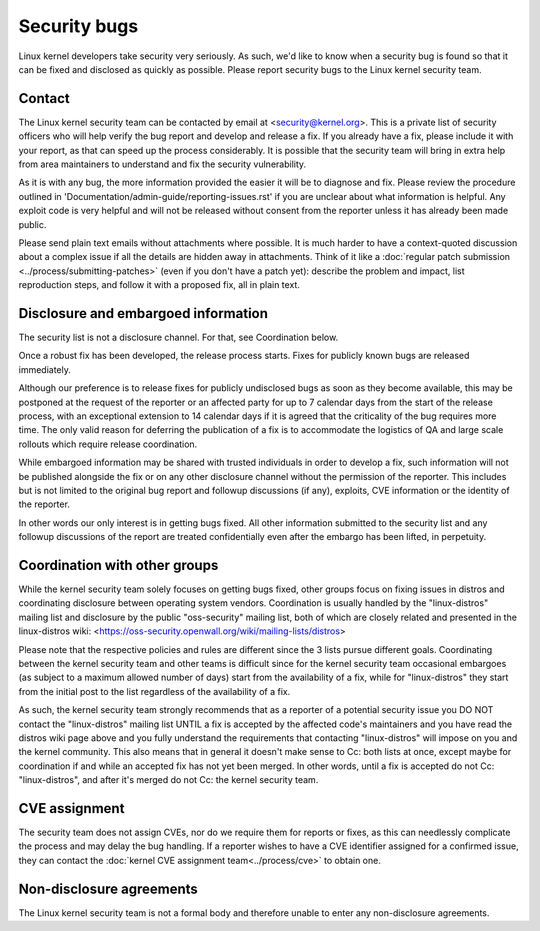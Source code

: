 .. _securitybugs:

Security bugs
=============

Linux kernel developers take security very seriously.  As such, we'd
like to know when a security bug is found so that it can be fixed and
disclosed as quickly as possible.  Please report security bugs to the
Linux kernel security team.

Contact
-------

The Linux kernel security team can be contacted by email at
<security@kernel.org>.  This is a private list of security officers
who will help verify the bug report and develop and release a fix.
If you already have a fix, please include it with your report, as
that can speed up the process considerably.  It is possible that the
security team will bring in extra help from area maintainers to
understand and fix the security vulnerability.

As it is with any bug, the more information provided the easier it
will be to diagnose and fix.  Please review the procedure outlined in
'Documentation/admin-guide/reporting-issues.rst' if you are unclear about what
information is helpful.  Any exploit code is very helpful and will not
be released without consent from the reporter unless it has already been
made public.

Please send plain text emails without attachments where possible.
It is much harder to have a context-quoted discussion about a complex
issue if all the details are hidden away in attachments.  Think of it like a
:doc:`regular patch submission <../process/submitting-patches>`
(even if you don't have a patch yet): describe the problem and impact, list
reproduction steps, and follow it with a proposed fix, all in plain text.

Disclosure and embargoed information
------------------------------------

The security list is not a disclosure channel.  For that, see Coordination
below.

Once a robust fix has been developed, the release process starts.  Fixes
for publicly known bugs are released immediately.

Although our preference is to release fixes for publicly undisclosed bugs
as soon as they become available, this may be postponed at the request of
the reporter or an affected party for up to 7 calendar days from the start
of the release process, with an exceptional extension to 14 calendar days
if it is agreed that the criticality of the bug requires more time.  The
only valid reason for deferring the publication of a fix is to accommodate
the logistics of QA and large scale rollouts which require release
coordination.

While embargoed information may be shared with trusted individuals in
order to develop a fix, such information will not be published alongside
the fix or on any other disclosure channel without the permission of the
reporter.  This includes but is not limited to the original bug report
and followup discussions (if any), exploits, CVE information or the
identity of the reporter.

In other words our only interest is in getting bugs fixed.  All other
information submitted to the security list and any followup discussions
of the report are treated confidentially even after the embargo has been
lifted, in perpetuity.

Coordination with other groups
------------------------------

While the kernel security team solely focuses on getting bugs fixed,
other groups focus on fixing issues in distros and coordinating
disclosure between operating system vendors.  Coordination is usually
handled by the "linux-distros" mailing list and disclosure by the
public "oss-security" mailing list, both of which are closely related
and presented in the linux-distros wiki:
<https://oss-security.openwall.org/wiki/mailing-lists/distros>

Please note that the respective policies and rules are different since
the 3 lists pursue different goals.  Coordinating between the kernel
security team and other teams is difficult since for the kernel security
team occasional embargoes (as subject to a maximum allowed number of
days) start from the availability of a fix, while for "linux-distros"
they start from the initial post to the list regardless of the
availability of a fix.

As such, the kernel security team strongly recommends that as a reporter
of a potential security issue you DO NOT contact the "linux-distros"
mailing list UNTIL a fix is accepted by the affected code's maintainers
and you have read the distros wiki page above and you fully understand
the requirements that contacting "linux-distros" will impose on you and
the kernel community.  This also means that in general it doesn't make
sense to Cc: both lists at once, except maybe for coordination if and
while an accepted fix has not yet been merged.  In other words, until a
fix is accepted do not Cc: "linux-distros", and after it's merged do not
Cc: the kernel security team.

CVE assignment
--------------

The security team does not assign CVEs, nor do we require them for
reports or fixes, as this can needlessly complicate the process and may
delay the bug handling.  If a reporter wishes to have a CVE identifier
assigned for a confirmed issue, they can contact the :doc:`kernel CVE
assignment team<../process/cve>` to obtain one.

Non-disclosure agreements
-------------------------

The Linux kernel security team is not a formal body and therefore unable
to enter any non-disclosure agreements.
